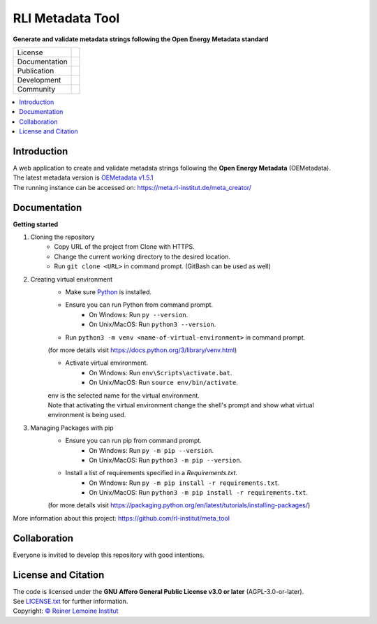 =================
RLI Metadata Tool
=================

**Generate and validate metadata strings following the Open Energy Metadata standard**

.. list-table::
   :widths: auto

   * - License
     - |badge_license|
   * - Documentation
     - 
   * - Publication
     - 
   * - Development
     - |badge_issue_open| |badge_issue_closes| |badge_pr_open| |badge_pr_closes|
   * - Community
     - |badge_contributing| |badge_contributors| |badge_repo_counts|

.. contents::
    :depth: 2
    :local:
    :backlinks: top

Introduction
============
| A web application to create and validate metadata strings following the **Open Energy Metadata** (OEMetadata). 
| The latest metadata version is `OEMetadata v1.5.1 <https://github.com/OpenEnergyPlatform/oemetadata>`_
| The running instance can be accessed on: https://meta.rl-institut.de/meta_creator/


Documentation
=============
**Getting started**

#. Cloning the repository
     * Copy URL of the project from Clone with HTTPS.
     * Change the current working directory to   the desired location.
     * Run ``git clone <URL>`` in command prompt. (GitBash can be used as well)
#. Creating virtual environment
     * Make sure `Python <https://www.python.org/>`_ is installed.
     * Ensure you can run Python from command prompt.
         * On Windows: Run ``py --version``. 
         * On Unix/MacOS: Run ``python3 --version``. 
     * Run ``python3 -m venv <name-of-virtual-environment>`` in command prompt.
     |  (for more details visit https://docs.python.org/3/library/venv.html)
     * Activate virtual environment.
         * On Windows: Run ``env\Scripts\activate.bat``. 
         * On Unix/MacOS: Run ``source env/bin/activate``.
     |  env is the selected name for the virtual environment.
     |  Note that activating the virtual environment change the shell's prompt and show what virtual
     |  environment is being used.
#. Managing Packages with pip
     * Ensure you can run pip from command prompt.
         * On Windows: Run ``py -m pip --version``.
         * On Unix/MacOS: Run ``python3 -m pip --version``.
     * Install a list of requirements specified in a *Requirements.txt*.
         * On Windows: Run ``py -m pip install -r requirements.txt``.
         * On Unix/MacOS: Run ``python3 -m pip install -r requirements.txt``.       
     (for more details visit https://packaging.python.org/en/latest/tutorials/installing-packages/)

More information about this project: https://github.com/rl-institut/meta_tool


Collaboration
=============
| Everyone is invited to develop this repository with good intentions.

License and Citation
====================
| The code is licensed under the **GNU Affero General Public License v3.0 or later** (AGPL-3.0-or-later).
| See `LICENSE.txt <LICENSE.txt>`_ for further information.
| Copyright: `© Reiner Lemoine Institut <https://reiner-lemoine-institut.de/>`_


.. |badge_license| image:: https://img.shields.io/github/license/rl-institut/meta_tool
    :target: LICENSE.txt
    :alt: License

.. |badge_contributing| image:: https://img.shields.io/badge/contributions-welcome-brightgreen.svg?style=flat
    :alt: contributions

.. |badge_repo_counts| image:: http://hits.dwyl.com/rl-institut/meta_tool.svg
    :alt: counter

.. |badge_contributors| image:: https://img.shields.io/badge/all_contributors-1-orange.svg?style=flat-square
    :alt: contributors

.. |badge_issue_open| image:: https://img.shields.io/github/issues-raw/rl-institut/meta_tool
    :alt: open issues

.. |badge_issue_closes| image:: https://img.shields.io/github/issues-closed-raw/rl-institut/meta_tool
    :alt: closes issues

.. |badge_pr_open| image:: https://img.shields.io/github/issues-pr-raw/rl-institut/meta_tool
    :alt: closes issues

.. |badge_pr_closes| image:: https://img.shields.io/github/issues-pr-closed-raw/rl-institut/meta_tool
    :alt: closes issues
    
